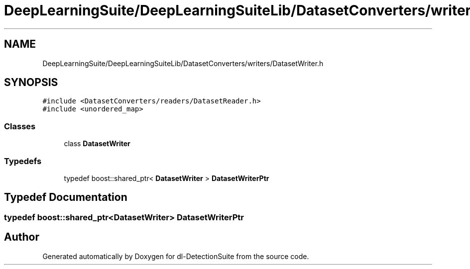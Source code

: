 .TH "DeepLearningSuite/DeepLearningSuiteLib/DatasetConverters/writers/DatasetWriter.h" 3 "Sat Dec 15 2018" "Version 1.00" "dl-DetectionSuite" \" -*- nroff -*-
.ad l
.nh
.SH NAME
DeepLearningSuite/DeepLearningSuiteLib/DatasetConverters/writers/DatasetWriter.h
.SH SYNOPSIS
.br
.PP
\fC#include <DatasetConverters/readers/DatasetReader\&.h>\fP
.br
\fC#include <unordered_map>\fP
.br

.SS "Classes"

.in +1c
.ti -1c
.RI "class \fBDatasetWriter\fP"
.br
.in -1c
.SS "Typedefs"

.in +1c
.ti -1c
.RI "typedef boost::shared_ptr< \fBDatasetWriter\fP > \fBDatasetWriterPtr\fP"
.br
.in -1c
.SH "Typedef Documentation"
.PP 
.SS "typedef boost::shared_ptr<\fBDatasetWriter\fP> \fBDatasetWriterPtr\fP"

.SH "Author"
.PP 
Generated automatically by Doxygen for dl-DetectionSuite from the source code\&.
